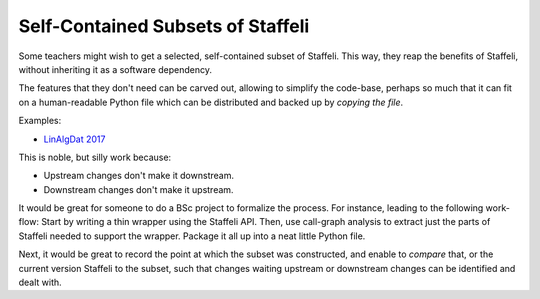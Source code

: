 Self-Contained Subsets of Staffeli
==================================

Some teachers might wish to get a selected, self-contained subset of Staffeli.
This way, they reap the benefits of Staffeli, without inheriting it as a
software dependency.

The features that they don't need can be carved out, allowing to simplify the
code-base, perhaps so much that it can fit on a human-readable Python file
which can be distributed and backed up by *copying the file*.

Examples:

* `LinAlgDat 2017 <linalg17>`__

This is noble, but silly work because:

* Upstream changes don't make it downstream.
* Downstream changes don't make it upstream.

It would be great for someone to do a BSc project to formalize the process. For
instance, leading to the following work-flow: Start by writing a thin wrapper
using the Staffeli API. Then, use call-graph analysis to extract just the parts
of Staffeli needed to support the wrapper. Package it all up into a neat little
Python file.

Next, it would be great to record the point at which the subset was
constructed, and enable to *compare* that, or the current version Staffeli to
the subset, such that changes waiting upstream or downstream changes can be
identified and dealt with.
